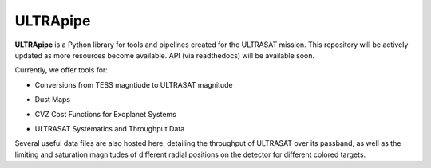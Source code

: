 ULTRApipe
=========
**ULTRApipe** is a Python library for tools and pipelines created for the ULTRASAT mission. This repository will be actively updated as more resources become available. API (via readthedocs) will be available soon.

Currently, we offer tools for:

- Conversions from TESS magntiude to ULTRASAT magnitude
.. image:: /media/graphics/TESS_to_ULTRASAT_Mag.png
  :width: 400
  :alt: Histogram of the TESS/ULTRASAT magnitude of known or PC exoplanetary systems.
- Dust Maps
.. image:: /media/graphics/Dust_Map.png
  :width: 800
  :alt: 3D dust map using the Pan-STARRS 1, 2MASS, and Gaia mission generated using data by `Green et al. 2019 <http://argonaut.rc.fas.harvard.edu/>`. The above maps show the magntiude extinction in the UV band (~230-300 nm) for declinations above -30 degrees at varying distances.
- CVZ Cost Functions for Exoplanet Systems
.. image:: /media/graphics/Cost_Function.png
  :width: 800
  :alt: A cost function map of known or PC TOI systems for different proposed 7x7 degree continous viewing zones. The weights and parameterization of the cost map can be found in the `utils.py` file.
- ULTRASAT Systematics and Throughput Data
Several useful data files are also hosted here, detailing the throughput of ULTRASAT over its passband, as well as the limiting and saturation magnitudes of different radial positions on the detector for different colored targets.
